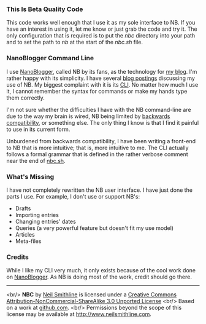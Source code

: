 # -*- mode: org -*- Make Github use the .mediawki file as there's no .org file.
#+OPTIONS: toc:nil num:nil

*** This Is Beta Quality Code
This code works well enough that I use it as my sole interface to NB. If you have an interest in using it, let me know or just grab the code and try it. The only configuration that is required is to put the /nbc/ directory into your path and to set the path to /nb/ at the start of the /nbc.sh/ file. 

*** NanoBlogger Command Line
I use [[http://nanoblogger.sourceforge.net/][NanoBlogger]], called NB by its fans, as the technology for [[http://www.neilsmithline.com][my blog]]. I'm rather happy with its simplicity. I have several [[http://neilsmithline.com/archives/blog/][blog postings]] discussing my use of NB. My biggest complaint with it is its [[http://en.wikipedia.org/wiki/Command-line_interface][CLI]]. No matter how much I use it, I cannot remember the syntax for commands or make my hands type them correctly. 

I'm not sure whether the difficulties I have with the NB command-line are due to the way my brain is wired, NB being limited by [[http://en.wikipedia.org/wiki/Backwards_compatibility][backwards compatibility]], or something else. The only thing I know is that I find it painful to use in its current form.

Unburdened from backwards compatibility, I have been writing a front-end to NB that is more intuitive; that is, more intuitive to me. The CLI actually follows a formal grammar that is defined in the rather verbose comment near the end of [[file:nbc.sh][nbc.sh]].

*** What's Missing
I have not completely rewritten the NB user interface. I have just done the parts I use. For example, I don't use or support NB's:
    - Drafts
    - Importing entries
    - Changing entries' dates
    - Queries (a very powerful feature but doesn't fit my use model)
    - Articles
    - Meta-files

*** Credits
While I like my CLI very much, it only exists because of the cool work done on [[http://nanoblogger.sourceforge.net/][NanoBlogger]]. As NB is doing most of the work, credit should go there.

-----
#+BEGIN_CENTER
[[http://i.creativecommons.org/l/by-nc-sa/3.0/88x31.png]]
<br/>
*NBC* by 
[[http://bit.ly/yGGszW][Neil Smithline]] is licensed under a
[[http://bit.ly/NkPdbA][Creative Commons Attribution-NonCommercial-ShareAlike 3.0 Unported License]]
<br/> 
Based on a work at [[http://bit.ly/NkPiMb][github.com]].
<br/>
Permissions beyond the scope of this license may be available at 
[[http://bit.ly/yGGszW][http://www.neilsmithline.com]].
#+END_CENTER

# LocalWords:  nbc
